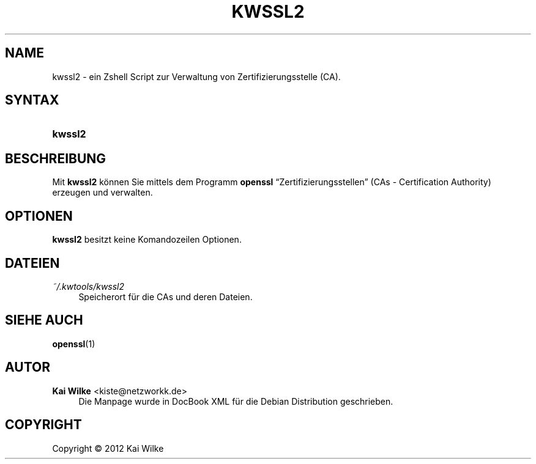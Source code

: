 '\" t
.\"     Title: KWSSL2
.\"    Author: Kai Wilke <kiste@netzworkk.de>
.\" Generator: DocBook XSL Stylesheets v1.76.1 <http://docbook.sf.net/>
.\"      Date: 02/11/2012
.\"    Manual: Benutzerhandbuch f\(:ur kwssl2
.\"    Source: Version 0.0.2
.\"  Language: English
.\"
.TH "KWSSL2" "1" "02/11/2012" "Version 0.0.2" "Benutzerhandbuch f\(:ur kwssl2"
.\" -----------------------------------------------------------------
.\" * Define some portability stuff
.\" -----------------------------------------------------------------
.\" ~~~~~~~~~~~~~~~~~~~~~~~~~~~~~~~~~~~~~~~~~~~~~~~~~~~~~~~~~~~~~~~~~
.\" http://bugs.debian.org/507673
.\" http://lists.gnu.org/archive/html/groff/2009-02/msg00013.html
.\" ~~~~~~~~~~~~~~~~~~~~~~~~~~~~~~~~~~~~~~~~~~~~~~~~~~~~~~~~~~~~~~~~~
.ie \n(.g .ds Aq \(aq
.el       .ds Aq '
.\" -----------------------------------------------------------------
.\" * set default formatting
.\" -----------------------------------------------------------------
.\" disable hyphenation
.nh
.\" disable justification (adjust text to left margin only)
.ad l
.\" -----------------------------------------------------------------
.\" * MAIN CONTENT STARTS HERE *
.\" -----------------------------------------------------------------
.SH "NAME"
kwssl2 \- ein Zshell Script zur Verwaltung von Zertifizierungsstelle (CA)\&.
.SH "SYNTAX"
.HP \w'\fBkwssl2\fR\ 'u
\fBkwssl2\fR
.SH "BESCHREIBUNG"
.PP
Mit
\fBkwssl2\fR
k\(:onnen Sie mittels dem Programm
\fBopenssl\fR
\(lqZertifizierungsstellen\(rq
(CAs \- Certification Authority) erzeugen und verwalten\&.
.SH "OPTIONEN"
.PP
\fBkwssl2\fR
besitzt keine Komandozeilen Optionen\&.
.SH "DATEIEN"
.PP
\fI~/\&.kwtools/kwssl2\fR
.RS 4
Speicherort f\(:ur die CAs und deren Dateien\&.
.RE
.SH "SIEHE AUCH"
.PP
\fBopenssl\fR(1)
.SH "AUTOR"
.PP
\fBKai Wilke\fR <\&kiste@netzworkk\&.de\&>
.RS 4
Die Manpage wurde in DocBook XML f\(:ur die Debian Distribution geschrieben\&.
.RE
.SH "COPYRIGHT"
.br
Copyright \(co 2012 Kai Wilke
.br

